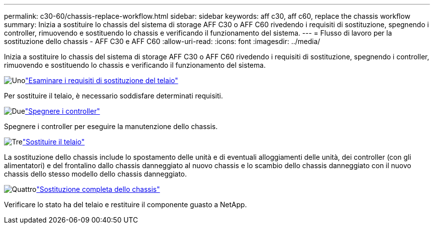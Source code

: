 ---
permalink: c30-60/chassis-replace-workflow.html 
sidebar: sidebar 
keywords: aff c30, aff c60, replace the chassis workflow 
summary: Inizia a sostituire lo chassis del sistema di storage AFF C30 o AFF C60 rivedendo i requisiti di sostituzione, spegnendo i controller, rimuovendo e sostituendo lo chassis e verificando il funzionamento del sistema. 
---
= Flusso di lavoro per la sostituzione dello chassis - AFF C30 e AFF C60
:allow-uri-read: 
:icons: font
:imagesdir: ../media/


[role="lead"]
Inizia a sostituire lo chassis del sistema di storage AFF C30 o AFF C60 rivedendo i requisiti di sostituzione, spegnendo i controller, rimuovendo e sostituendo lo chassis e verificando il funzionamento del sistema.

.image:https://raw.githubusercontent.com/NetAppDocs/common/main/media/number-1.png["Uno"]link:chassis-replace-requirements.html["Esaminare i requisiti di sostituzione del telaio"]
[role="quick-margin-para"]
Per sostituire il telaio, è necessario soddisfare determinati requisiti.

.image:https://raw.githubusercontent.com/NetAppDocs/common/main/media/number-2.png["Due"]link:chassis-replace-shutdown.html["Spegnere i controller"]
[role="quick-margin-para"]
Spegnere i controller per eseguire la manutenzione dello chassis.

.image:https://raw.githubusercontent.com/NetAppDocs/common/main/media/number-3.png["Tre"]link:chassis-replace-move-hardware.html["Sostituire il telaio"]
[role="quick-margin-para"]
La sostituzione dello chassis include lo spostamento delle unità e di eventuali alloggiamenti delle unità, dei controller (con gli alimentatori) e del frontalino dallo chassis danneggiato al nuovo chassis e lo scambio dello chassis danneggiato con il nuovo chassis dello stesso modello dello chassis danneggiato.

.image:https://raw.githubusercontent.com/NetAppDocs/common/main/media/number-4.png["Quattro"]link:chassis-replace-complete-system-restore-rma.html["Sostituzione completa dello chassis"]
[role="quick-margin-para"]
Verificare lo stato ha del telaio e restituire il componente guasto a NetApp.
